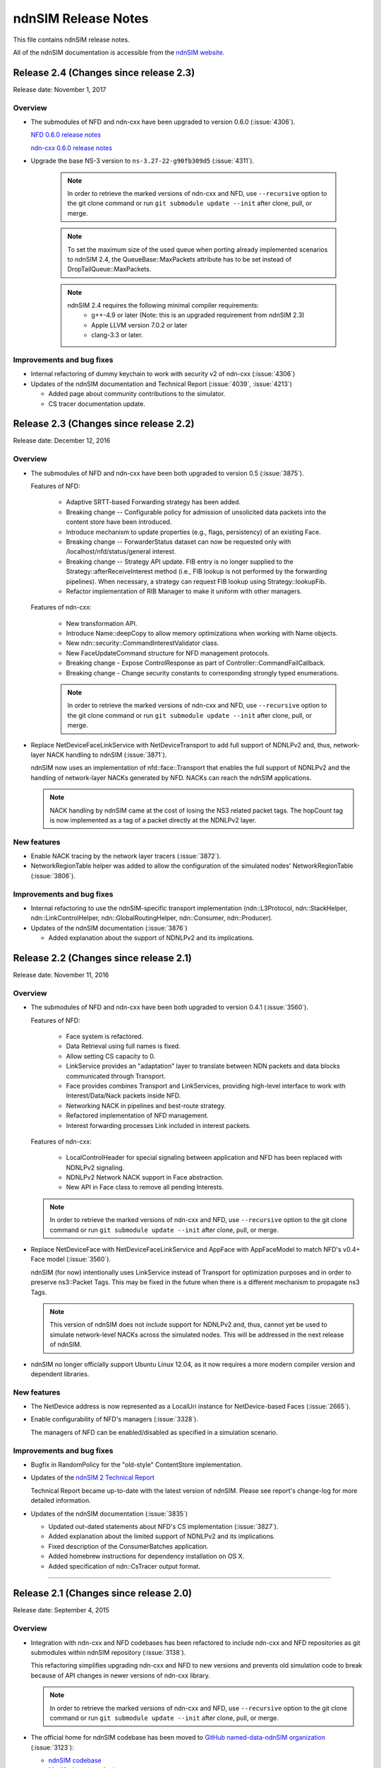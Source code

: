 ndnSIM Release Notes
====================

This file contains ndnSIM release notes.

All of the ndnSIM documentation is accessible from the `ndnSIM website <http://ndnsim.net>`__.

Release 2.4 (Changes since release 2.3)
---------------------------------------

Release date: November 1, 2017

Overview
~~~~~~~~

- The submodules of NFD and ndn-cxx have been upgraded to version 0.6.0
  (:issue:`4306`).

  `NFD 0.6.0 release notes <https://named-data.net/doc/NFD/0.6.0/RELEASE_NOTES.html>`__

  `ndn-cxx 0.6.0 release notes <https://named-data.net/doc/ndn-cxx/0.6.0/RELEASE_NOTES.html>`__

- Upgrade the base NS-3 version to ``ns-3.27-22-g90fb309d5`` (:issue:`4311`).

    .. note::
       In order to retrieve the marked versions of ndn-cxx and NFD, use
       ``--recursive`` option to the git clone command or run ``git
       submodule update --init`` after clone, pull, or merge.

    .. note::
       To set the maximum size of the used queue when porting already
       implemented scenarios to ndnSIM 2.4, the QueueBase::MaxPackets attribute
       has to be set instead of DropTailQueue::MaxPackets.

    .. note::
       ndnSIM 2.4 requires the following minimal compiler requirements:
         - g++-4.9 or later (Note:  this is an upgraded requirement from ndnSIM 2.3)
         - Apple LLVM version 7.0.2 or later 
         - clang-3.3 or later.

Improvements and bug fixes
~~~~~~~~~~~~~~~~~~~~~~~~~~

- Internal refactoring of dummy keychain to work with security v2 of ndn-cxx
  (:issue:`4306`)

- Updates of the ndnSIM documentation and Technical Report (:issue:`4039`, :issue:`4213`)

  * Added page about community contributions to the simulator.
  * CS tracer documentation update.

Release 2.3 (Changes since release 2.2)
---------------------------------------

Release date: December 12, 2016

Overview
~~~~~~~~

- The submodules of NFD and ndn-cxx have been both upgraded to version 0.5
  (:issue:`3875`).

  Features of NFD:

    * Adaptive SRTT-based Forwarding strategy has been added.
    * Breaking change -- Configurable policy for admission of unsolicited data packets into the
      content store have been introduced.
    * Introduce mechanism to update properties (e.g., flags, persistency) of
      an existing Face.
    * Breaking change -- ForwarderStatus dataset can now be requested only
      with /localhost/nfd/status/general interest.
    * Breaking change -- Strategy API update. FIB entry is no longer supplied
      to the Strategy::afterReceiveInterest method (i.e., FIB lookup is not
      performed by the forwarding pipelines). When necessary, a strategy can
      request FIB lookup using Strategy::lookupFib.
    * Refactor implementation of RIB Manager to make it uniform with
      other managers.

  Features of ndn-cxx:

    * New transformation API.
    * Introduce Name::deepCopy to allow memory optimizations when working
      with Name objects.
    * New ndn::security::CommandInterestValidator class.
    * New FaceUpdateCommand structure for NFD management protocols.
    * Breaking change - Expose ControlResponse as part of
      Controller::CommandFailCallback.
    * Breaking change - Change security constants to corresponding strongly
      typed enumerations.

    .. note::
       In order to retrieve the marked versions of ndn-cxx and NFD, use
       ``--recursive`` option to the git clone command or run ``git
       submodule update --init`` after clone, pull, or merge.

- Replace NetDeviceFaceLinkService with NetDeviceTransport to add
  full support of NDNLPv2 and, thus, network-layer NACK handling to
  ndnSIM (:issue:`3871`).

  ndnSIM now uses an implementation of nfd::face::Transport that enables the
  full support of NDNLPv2 and the handling of network-layer NACKs generated
  by NFD. NACKs can reach the ndnSIM applications.

  .. note::
     NACK handling by ndnSIM came at the cost of losing the NS3 related
     packet tags. The hopCount tag is now implemented as a tag of a packet
     directly at the NDNLPv2 layer.

New features
~~~~~~~~~~~~

- Enable NACK tracing by the network layer tracers (:issue:`3872`).

- NetworkRegionTable helper was added to allow the configuration
  of the simulated nodes' NetworkRegionTable (:issue:`3806`).

Improvements and bug fixes
~~~~~~~~~~~~~~~~~~~~~~~~~~

- Internal refactoring to use the ndnSIM-specific transport implementation
  (ndn::L3Protocol, ndn::StackHelper, ndn::LinkControlHelper,
  ndn::GlobalRoutingHelper, ndn::Consumer, ndn::Producer).

- Updates of the ndnSIM documentation (:issue:`3876`)

  * Added explanation about the support of NDNLPv2 and its implications.

Release 2.2 (Changes since release 2.1)
---------------------------------------

Release date: November 11, 2016

Overview
~~~~~~~~

- The submodules of NFD and ndn-cxx have been both upgraded to version 0.4.1
  (:issue:`3560`).

  Features of NFD:

    * Face system is refactored.
    * Data Retrieval using full names is fixed.
    * Allow setting CS capacity to 0.
    * LinkService provides an "adaptation" layer to
      translate between NDN packets and data blocks communicated through Transport.
    * Face provides combines Transport and LinkServices, providing high-level
      interface to work with Interest/Data/Nack packets inside NFD.
    * Networking NACK in pipelines and best-route strategy.
    * Refactored implementation of NFD management.
    * Interest forwarding processes Link included in interest packets.

  Features of ndn-cxx:

    * LocalControlHeader for special signaling between application and NFD has
      been replaced with NDNLPv2 signaling.
    * NDNLPv2 Network NACK support in Face abstraction.
    * New API in Face class to remove all pending Interests.

  .. note::
     In order to retrieve the marked versions of ndn-cxx and NFD, use
     ``--recursive`` option to the git clone command or run ``git
     submodule update --init`` after clone, pull, or merge.

- Replace NetDeviceFace with NetDeviceFaceLinkService and AppFace with
  AppFaceModel to match NFD's v0.4+ Face model (:issue:`3560`).

  ndnSIM (for now) intentionally uses LinkService instead of Transport for
  optimization purposes and in order to preserve ns3::Packet Tags. This
  may be fixed in the future when there is a different mechanism to
  propagate ns3 Tags.

  .. note::
     This version of ndnSIM does not include support for NDNLPv2 and, thus, cannot
     yet be used to simulate network-level NACKs across the simulated nodes.
     This will be addressed in the next release of ndnSIM.

- ndnSIM no longer officially support Ubuntu Linux 12.04, as it now requires
  a more modern compiler version and dependent libraries.

New features
~~~~~~~~~~~~

- The NetDevice address is now represented as a LocalUri instance for
  NetDevice-based Faces (:issue:`2665`).

- Enable configurability of NFD's managers (:issue:`3328`).

  The managers of NFD can be enabled/disabled as specified in a simulation
  scenario.

Improvements and bug fixes
~~~~~~~~~~~~~~~~~~~~~~~~~~

- Bugfix in RandomPolicy for the "old-style" ContentStore implementation.

- Updates of the `ndnSIM 2 Technical Report <https://named-data.net/publications/techreports/ndn-0028-2-ndnsim-v2/>`__

  Technical Report became up-to-date with the latest version of ndnSIM.
  Please see report's change-log for more detailed information.

- Updates of the ndnSIM documentation (:issue:`3835`)

  * Updated out-dated statements about NFD's CS implementation (:issue:`3827`).
  * Added explanation about the limited support of NDNLPv2 and its implications.
  * Fixed description of the ConsumerBatches application.
  * Added homebrew instructions for dependency installation on OS X.
  * Added specification of ndn::CsTracer output format.

********************************************************************************

Release 2.1 (Changes since release 2.0)
---------------------------------------

Release date: September 4, 2015

Overview
~~~~~~~~

- Integration with ndn-cxx and NFD codebases has been refactored to include ndn-cxx and
  NFD repositories as git submodules within ndnSIM repository (:issue:`3138`).

  This refactoring simplifies upgrading ndn-cxx and NFD to new versions and prevents old
  simulation code to break because of API changes in newer versions of ndn-cxx library.

  .. note::
     In order to retrieve the marked versions of ndn-cxx and NFD, use ``--recursive``
     option to the git clone command or run ``git submodule update --init`` after clone,
     pull, or merge.

- The official home for ndnSIM codebase has been moved to `GitHub named-data-ndnSIM
  organization <https://github.com/named-data-ndnSIM>`__ (:issue:`3123`):

  * `ndnSIM codebase <https://github.com/named-data-ndnSIM/ndnSIM>`__
  * `Modified version of ndn-cxx <https://github.com/named-data-ndnSIM/ndn-cxx>`__
  * `Modified version of NFD <https://github.com/named-data-ndnSIM/NFD>`__
  * `Modified version of NS-3 <https://github.com/named-data-ndnSIM/ns-3-dev>`__
  * `Modified version of python bindings generator <https://github.com/named-data-ndnSIM/pybindgen>`__

- Modified version of NS-3 was updated to (rebased on top of) version 2.23-dev, with
  ndnSIM codebase adjusted to reflect API changes (:issue:`3122`)

- NFD and ndn-cxx has been upgraded to version 0.3.4 (:issue:`3125`)

New features
~~~~~~~~~~~~

- ndnSIM-specific version of :ndnsim:`ndn::Face` (:issue:`2370`)

  The updated version of :ndnsim:`ndn::Face` specially designed to allow writing
  simulation applications in the same way as real applications.  It is also possible to
  directly use codebase of the existing applications to drive simulations, provided that
  the codebase meets or can be adjusted to meet the requirements listed in
  :doc:`guide-to-simulate-real-apps`.

- Full support for NFD'S RIB manager (:issue:`2370`)

  .. note::
     RIB manager support is currently available only for applications based on ndn-cxx.
     :ndnsim:`FibHelper::AddRoute` and :ndnsim:`FibHelper::RemoveRoute` used by
     :ndnsim:`ndn::Producer` and :ndnsim:`ndn::GlobalRoutingHelper` are currently
     interacting directly with NFD's FIB manager.  This issue will be resolved in the next
     release of ndnSIM (:issue:`3121`)

- Tutorial and example on how to speed up simulations with MPI module of NS-3:
  `<http://ndnsim.net/2.0/parallel-simulations.html>`__

- Two new helpers to simplify writing basic simulation scenarios:

  - :ndnsim:`ScenarioHelper` leverages C++11 constructs to write scenarios. Example:

    .. code-block:: c++

         ScenarioHelper helper;
         helper.createTopology({
             {"1", "2"},
             {"2", "3"}
           });

         helper.addRoutes({
             {"1", "2", "/prefix", 1},
             {"2", "3", "/prefix", 1}
           });

         helper.addApps({
             {"1", "ns3::ndn::ConsumerCbr",
                 {{"Prefix", "/prefix"}, {"Frequency", "1"}},
                 "0s", "100s"},
             {"3", "ns3::ndn::Producer",
                 {{"Prefix", "/prefix"}, {"PayloadSize", "1024"}},
                 "0s", "100s"}
           });


  - :ndnsim:`FactoryCallbackApp` simplifies creation of basic apps without creating a
    separate class that is derived from ``ns3::Applications``. Example:

    .. code-block:: c++

        class SomeApp
        {
        public:
          SomeApp(size_t initParameter);
          ...
        };

        FactoryCallbackApp::Install(node, [] () -> shared_ptr<void> {
            return make_shared<SomeApp>(42);
          })
          .Start(Seconds(1.01));

Improvements and bug fixes
~~~~~~~~~~~~~~~~~~~~~~~~~~

- Updates of ndnSIM documentation

  * Updated the structure for the `ndnSIM website index page <http://ndnsim.net>`__
  * Updated installation instructions to reflect refactoring and relocation of ndnSIM codebase
  * API documentation (doxygen) improvements
  * Updated list of ndnSIM research papers

- The NDN stack can now be updated to handle any simulation topology changes after
  its initial installation on a node (:issue:`2717`)

- Application ID that appears in :ndnsim:`ndn::AppDelayTracer` output is now ID of the
  application on the node, not ID of the application face that was used previously.

- FibHelper has been extended to support route removals (:issue:`2358`)

- ndnSIM codebase now partially covered with unit-tests (:issue:`2369`, :issue:`3059`,
  :issue:`2783`)

- Bugfixes:

  * In :ndnsim:`ndn::GlobalRoutingHelper::CalculateAllPossibleRoutes` that caused crash in
    some cases (:issue:`2535`)

  * In FailLink and Uplink methods of :ndnsim:`ndn::LinkControlHelper` class that affected
    more links than requested (:issue:`2783`)

  * With hop count of data packets retrieved from the Contest Store of NFD (:issue:`2764`)

  * In :ndnsim:`ndn::Producer` application that caused a wrong dummy signature to be added
    to the constructed data packets (:issue:`2927`)



********************************************************************************



Release 2.0 (Changes since release 1.0)
---------------------------------------

Release date: January 13, 2015

Overview
~~~~~~~~

ndnSIM 2.0 is a new release of NS-3 based Named Data Networking (NDN) simulator that went through
extensive refactoring and rewriting. The key new features of the new version:

-  ndnSIM no longer re-implements basic NDN primitives and directly uses implementation from
   `ndn-cxx library (NDN C++ library with eXperimental
   eXtensions) <http://named-data.net/doc/ndn-cxx/>`__.

-  All NDN forwarding and management is implemented directly using source code of `Named Data
   Networking Forwarding Daemon (NFD) <http://named-data.net/doc/NFD/>`__. The current code is based
   on ``a22a2172611b1cb93b2e2f53d9d5da122b384f3e`` commit of `NFD
   repository <https://github.com/named-data/NFD/tree/a22a2172611b1cb93b2e2f53d9d5da122b384f3e>`__.

Note RIB Manager is not yet available in ndnSIM.

-  Packet format changed to the `NDN packet format <http://named-data.net/doc/ndn-tlv/>`__.

-  Code style changes to conform to `ndn-cxx Code Style and Coding
   Guidelines <http://named-data.net/doc/ndn-cxx/current/code-style.html>`__ This change also
   includes renaming of the header and source files: ``*.h`` -> ``*.hpp``, ``*.cc`` -> ``*.cpp``

-  ndnSIM now uses C++11.

New Features
~~~~~~~~~~~~

-  Integration with NFD codebase.
-  A realistic behavior is added to the simulations.
-  Forwarding plane extensions can be used in both ndnSIM simulations and real NFD deployment.
-  Per namespace forwarding strategies for different namespaces (one strategy per namespace).
-  New examples:
-  ``ndn-load-balancer``
-  ``ndn-grid-multiple-strategies``
-  ``ndn-different-strategy-per-prefix``
-  Basic examples using python bindings: ``ndn-simple.py`` and ``ndn-grid.py``
-  Use of the the full-featured NDN packet format.
-  Full-featured support for Interest selectors.
-  Full-featured crypto operations can be simulated (disabled by default).
-  FibHelper to manage FIB entries.
-  StrategyChoiceHelper to manage per-namespace forwarding strategy selection.

Changes
~~~~~~~

-  HopCount tracing now includes only one way network-level hop count (e.g., the number of physical
   links traversed by a packet). Previously, this tracing was round-trip and included applications
   hops.
-  Python bindings have changed and, due to limitations of pybindgen, currently cover a smaller
   subset of C++ code (`Task #2341 <http://redmine.named-data.net/issues/2341>`__).
-  LinkControlHelper now uses ErrorRate to simulate link failure/recovery. Previously it was relying
   on Up/Down flag on NDN level.
-  The Face abstraction of NFD is now used.

Bug fixes
~~~~~~~~~

-  Fix processing files with customized LossRate or Queue model in AnnotatedTopologyReader `Bug
   #2354 <http://redmine.named-data.net/issues/2354>`__.

Removals
~~~~~~~~

-  PyNDN emulation
-  (temporarily) ApiFace. Will be replaced with emulation of ndn-cxx ``ndn::Face`` in future
   releases (`Issue #2370 <http://redmine.named-data.net/issues/2370>`__).
-  (temporarily) UdpFace, TcpFace (`Issue #2371 <http://redmine.named-data.net/issues/2371>`__).
-  Limits, LimitsWindow, LimitsRate.
-  PIT, FIB with "replacement" policies.
-  Old deprecated packet formats.
